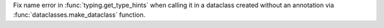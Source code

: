 Fix name error in :func:`typing.get_type_hints` when calling it in a
dataclass created without an annotation via
:func:`dataclasses.make_dataclass` function.
